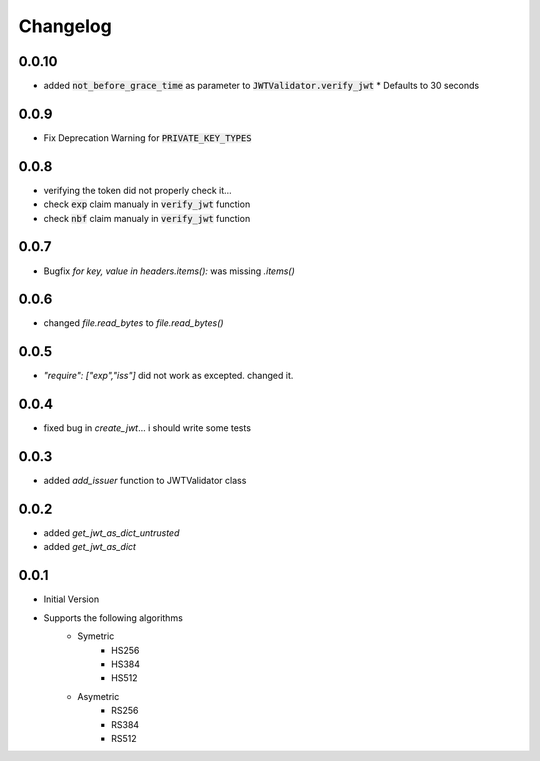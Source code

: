 Changelog
===============

0.0.10
-------
* added :code:`not_before_grace_time` as parameter to :code:`JWTValidator.verify_jwt`
  * Defaults to 30 seconds

0.0.9
------
* Fix Deprecation Warning for :code:`PRIVATE_KEY_TYPES`

0.0.8
------
* verifying the token did not properly check it...
* check :code:`exp` claim manualy in :code:`verify_jwt` function
* check :code:`nbf` claim manualy in :code:`verify_jwt` function

0.0.7
------
* Bugfix `for key, value in headers.items():` was missing `.items()`

0.0.6
------
* changed `file.read_bytes` to `file.read_bytes()`

0.0.5
------
* `"require": ["exp","iss"]` did not work as excepted. changed it.

0.0.4
------
* fixed bug in `create_jwt`... i should write some tests

0.0.3
------
* added `add_issuer` function to JWTValidator class

0.0.2
------
* added `get_jwt_as_dict_untrusted`
* added `get_jwt_as_dict`

0.0.1
------
* Initial Version
* Supports the following algorithms
    * Symetric
        * HS256
        * HS384
        * HS512
    * Asymetric
        * RS256
        * RS384
        * RS512